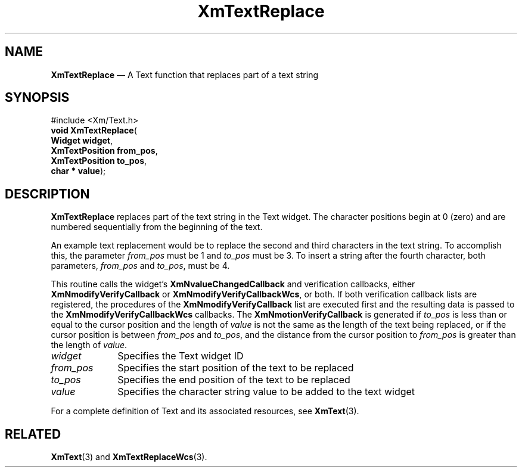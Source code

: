 '\" t
...\" TxtReplA.sgm /main/8 1996/09/08 21:19:09 rws $
.de P!
.fl
\!!1 setgray
.fl
\\&.\"
.fl
\!!0 setgray
.fl			\" force out current output buffer
\!!save /psv exch def currentpoint translate 0 0 moveto
\!!/showpage{}def
.fl			\" prolog
.sy sed -e 's/^/!/' \\$1\" bring in postscript file
\!!psv restore
.
.de pF
.ie     \\*(f1 .ds f1 \\n(.f
.el .ie \\*(f2 .ds f2 \\n(.f
.el .ie \\*(f3 .ds f3 \\n(.f
.el .ie \\*(f4 .ds f4 \\n(.f
.el .tm ? font overflow
.ft \\$1
..
.de fP
.ie     !\\*(f4 \{\
.	ft \\*(f4
.	ds f4\"
'	br \}
.el .ie !\\*(f3 \{\
.	ft \\*(f3
.	ds f3\"
'	br \}
.el .ie !\\*(f2 \{\
.	ft \\*(f2
.	ds f2\"
'	br \}
.el .ie !\\*(f1 \{\
.	ft \\*(f1
.	ds f1\"
'	br \}
.el .tm ? font underflow
..
.ds f1\"
.ds f2\"
.ds f3\"
.ds f4\"
.ta 8n 16n 24n 32n 40n 48n 56n 64n 72n 
.TH "XmTextReplace" "library call"
.SH "NAME"
\fBXmTextReplace\fP \(em A Text function that replaces part of a text string
.iX "XmTextReplace"
.iX "Text functions" "XmTextReplace"
.SH "SYNOPSIS"
.PP
.nf
#include <Xm/Text\&.h>
\fBvoid \fBXmTextReplace\fP\fR(
\fBWidget \fBwidget\fR\fR,
\fBXmTextPosition \fBfrom_pos\fR\fR,
\fBXmTextPosition \fBto_pos\fR\fR,
\fBchar \fB* value\fR\fR);
.fi
.SH "DESCRIPTION"
.PP
\fBXmTextReplace\fP replaces part of the text string in the Text widget\&. The
character positions begin at 0 (zero) and are numbered sequentially from the
beginning of the text\&.
.PP
An example text replacement would be to replace
the second and third characters in the text string\&. To accomplish this,
the parameter \fIfrom_pos\fP must be 1 and \fIto_pos\fP must be 3\&. To
insert a string after the fourth character, both parameters, \fIfrom_pos\fP
and \fIto_pos\fP, must be 4\&.
.PP
This routine calls the widget\&'s \fBXmNvalueChangedCallback\fP and
verification callbacks, either \fBXmNmodifyVerifyCallback\fP or
\fBXmNmodifyVerifyCallbackWcs\fP, or both\&. If both verification
callback lists are registered, the procedures of the
\fBXmNmodifyVerifyCallback\fP list are executed first and the resulting
data is passed to the \fBXmNmodifyVerifyCallbackWcs\fP callbacks\&.
The \fBXmNmotionVerifyCallback\fP is generated if \fIto_pos\fP is less
than or equal to
the cursor position and the length of \fIvalue\fP is not the same as the
length of the text being replaced, or if the cursor position is between
\fIfrom_pos\fP and \fIto_pos\fP, and the distance from the cursor
position to \fIfrom_pos\fP is greater than the length of \fIvalue\fP\&.
.IP "\fIwidget\fP" 10
Specifies the Text widget ID
.IP "\fIfrom_pos\fP" 10
Specifies the start position of the text to be replaced
.IP "\fIto_pos\fP" 10
Specifies the end position of the text to be replaced
.IP "\fIvalue\fP" 10
Specifies the character string value to be added to the text widget
.PP
For a complete definition of Text and its associated resources, see
\fBXmText\fP(3)\&.
.SH "RELATED"
.PP
\fBXmText\fP(3) and
\fBXmTextReplaceWcs\fP(3)\&.
...\" created by instant / docbook-to-man, Sun 22 Dec 1996, 20:36
